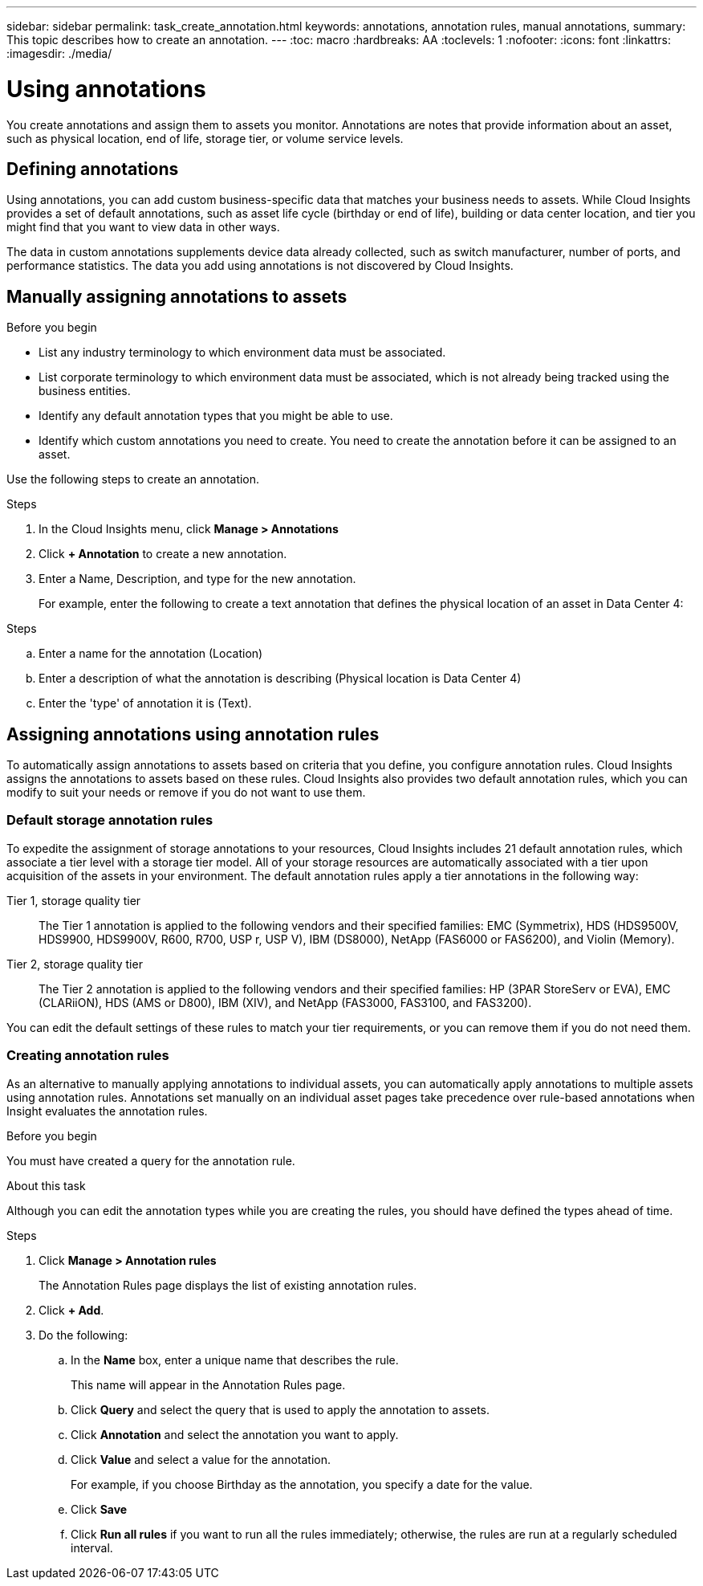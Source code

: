 ---
sidebar: sidebar
permalink: task_create_annotation.html
keywords: annotations, annotation rules, manual annotations,
summary: This topic describes how to create an annotation.
---
:toc: macro
:hardbreaks: AA
:toclevels: 1
:nofooter:
:icons: font
:linkattrs:
:imagesdir: ./media/

= Using annotations

[.lead]
You create annotations and assign them to assets you monitor. Annotations
are notes that provide information about an asset, such as physical location, end
of life, storage tier, or volume service levels.

== Defining annotations

Using annotations, you can add custom business-specific data that matches
your business needs to assets. While Cloud Insights provides a set of
default annotations, such as asset life cycle (birthday or end of life),
building or data center location, and tier you might find that you want to
view data in other ways.

The data in custom annotations supplements device data already collected,
such as switch manufacturer, number of ports, and performance statistics.
The data you add using annotations is not discovered by Cloud Insights.

== Manually assigning annotations to assets

.Before you begin
* List any industry terminology to which environment data must be associated.
* List corporate terminology to which environment data must be associated, which
is not already being tracked using the business entities.
* Identify any default annotation types that you might be able to use.
* Identify which custom annotations you need to create.
You need to create the annotation before it can be assigned to an asset.

Use the following steps to create an annotation.

.Steps
. In the Cloud Insights menu, click *Manage > Annotations*
. Click *+ Annotation* to create a new annotation.
. Enter a Name, Description, and type for the new annotation.
+
For example, enter the following to create a text annotation that defines the
physical location of an asset in Data Center 4:

.Steps
.. Enter a name for the annotation (Location)
.. Enter a description of what the annotation is describing (Physical location is Data Center 4)
.. Enter the 'type' of annotation it is (Text).

== Assigning annotations using annotation rules
[.lead]
To automatically assign annotations to assets based on criteria that you define, you configure annotation rules. Cloud Insights assigns the annotations to assets based on these rules. Cloud Insights also provides two default annotation rules, which you can modify to suit your needs or remove if you do not want to use them.

=== Default storage annotation rules

[.lead]
To expedite the assignment of storage annotations to your resources, Cloud Insights includes 21 default annotation rules, which associate a tier level with a storage tier model. All of your storage resources are automatically associated with a tier upon acquisition of the assets in your environment.
The default annotation rules apply a tier annotations in the following way:

Tier 1, storage quality tier::
The Tier 1 annotation is applied to the following vendors and their specified families: EMC (Symmetrix), HDS (HDS9500V, HDS9900, HDS9900V, R600, R700, USP r, USP V), IBM (DS8000), NetApp (FAS6000 or FAS6200), and Violin (Memory).
Tier 2, storage quality tier::
The Tier 2 annotation is applied to the following vendors and their specified families: HP (3PAR StoreServ or EVA), EMC (CLARiiON), HDS (AMS or D800), IBM (XIV), and NetApp (FAS3000, FAS3100, and FAS3200).

You can edit the default settings of these rules to match your tier requirements, or you can remove them if you do not need them.

=== Creating annotation rules
[.lead]
As an alternative to manually applying annotations to individual assets, you can automatically apply annotations to multiple assets using annotation rules. Annotations set manually on an individual asset pages take precedence over rule-based annotations when Insight evaluates the annotation rules.

.Before you begin

You must have created a query for the annotation rule.

.About this task
Although you can edit the annotation types while you are creating the rules, you should have defined the types ahead of time.

.Steps

. Click *Manage > Annotation rules*
+
The Annotation Rules page displays the list of existing annotation rules.
. Click *+ Add*.
. Do the following:
.. In the *Name* box, enter a unique name that describes the rule.
+
This name will appear in the Annotation Rules page.
.. Click *Query* and select the query that is used to apply the annotation to assets.
.. Click *Annotation* and select the annotation you want to apply.
.. Click *Value* and select a value for the annotation.
+
For example, if you choose Birthday as the annotation, you specify a date for the value.
.. Click *Save*
.. Click *Run all rules* if you want to run all the rules immediately; otherwise, the rules are run at a regularly scheduled interval.
